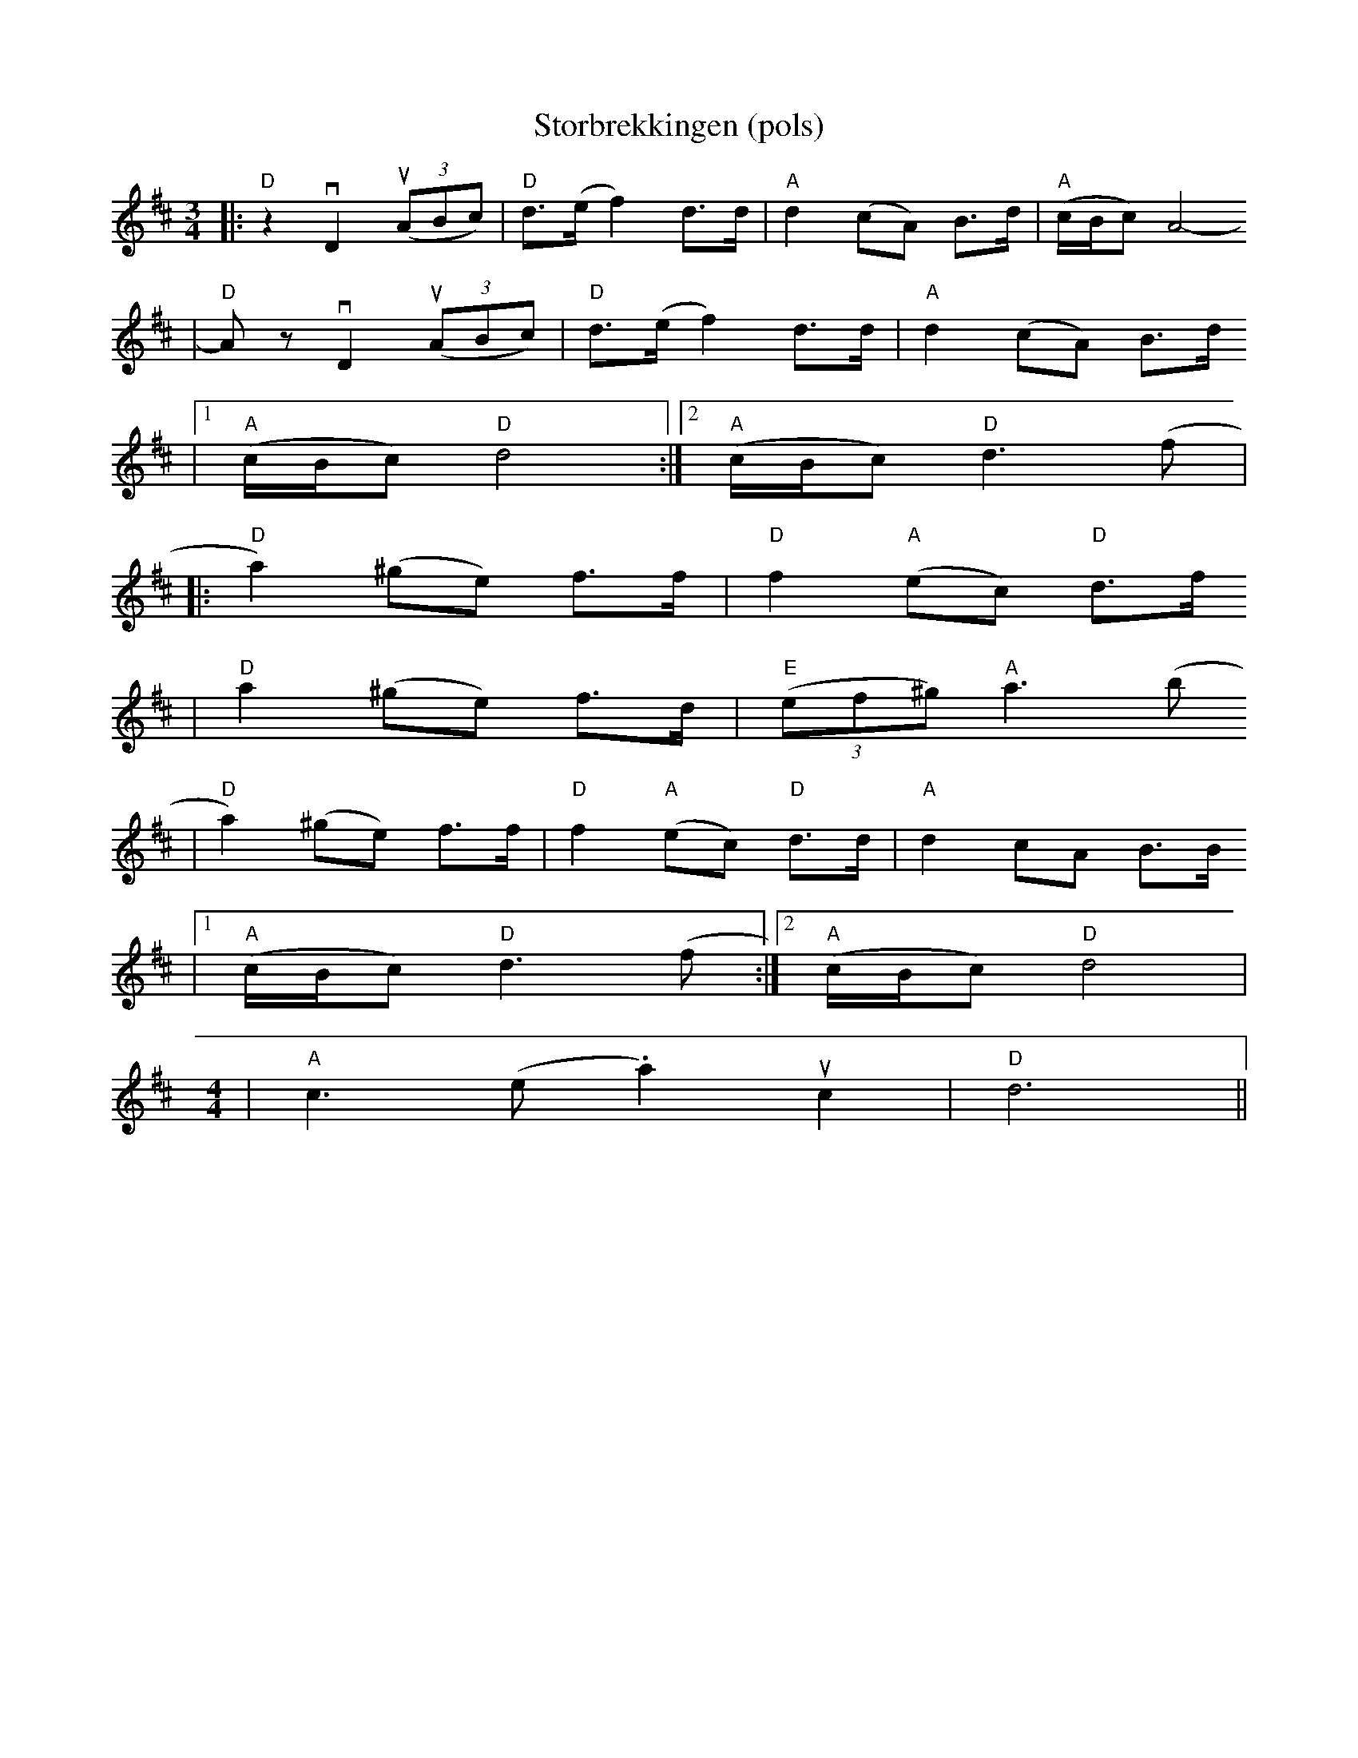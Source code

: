 X:9
T:Storbrekkingen (pols)
R:rorospols
Z:2001 Brian Wilson <baab@mediaone.net>
Z:Storbrekkingen, Track #1
Z:Pols i Rorostraktom, #62
Z:Taught by Annar Gjelten, Boston 1994
M:3/4
L:1/8
K:D
|: "D"z2 vD2 (u(3ABc) | "D"d>(e f2) d>d | "A"d2 (cA) B>d | "A"(c/B/c) A4-
|  "D"Az vD2 (u(3ABc) | "D"d>(e f2) d>d | "A"d2 (cA) B>d
|[1 "A"(c/B/c) "D"d4 :|[2 "A"(c/B/c) "D"d3 (f |
|: "D"a2) (^ge) f>f | "D"f2 "A"(ec) "D"d>f
|  "D"a2 (^ge) f>d | "E"((3ef^g) "A"a3 (b
|  "D"a2) (^ge) f>f | "D"f2 "A"(ec) "D"d>d | "A"d2 cA B>B
|[1 "A"(c/B/c) "D"d3 (f :|[2 "A"(c/B/c) "D"d4 |
M:4/4
| "A"c3(e .a2) uc2 | "D"d6 ||

